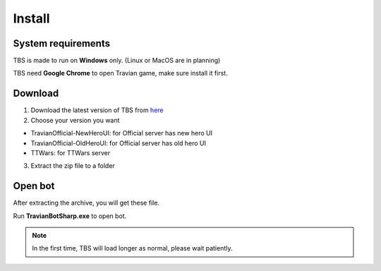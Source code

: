 Install
=======

System requirements
-------------------

TBS is made to run on **Windows** only. (Linux or MacOS are in planning)

TBS need **Google Chrome** to open Travian game, make sure install it first.

Download
--------------

1. Download the latest version of TBS from `here <https://github.com/Erol444/TravianBotSharp/releases/latest>`_
2. Choose your version you want

.. image:: img/install/03_filedownload.png

* TravianOfficial-NewHeroUI: for Official server has new hero UI 
* TravianOfficial-OldHeroUI: for Official server has old hero UI
* TTWars: for TTWars server

3. Extract the zip file to a folder

Open bot
--------

After extracting the archive, you will get these file.

.. image:: img/install/01_filelist.png

Run **TravianBotSharp.exe** to open bot.


.. note::
    In the first time, TBS will load longer as normal, please wait patiently.